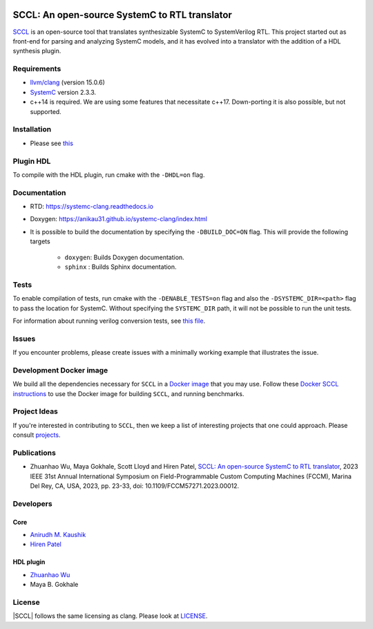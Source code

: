 .. |systemc-clang| replace:: ``systemc-clang``

.. image:: https://github.com/anikau31/systemc-clang/workflows/CI/badge.svg
  :target: https://github.com/anikau31/systemc-clang/actions 

.. image:: https://readthedocs.org/projects/systemc-clang/badge/?version=latest
  :target: https://systemc-clang.readthedocs.io/en/latest/?badge=latest
  :alt: Documentation Status


SCCL: An open-source SystemC to RTL translator
==========================================

`SCCL <https://github.com/anikau31/systemc-clang>`_  is an open-source tool that translates synthesizable SystemC to SystemVerilog RTL. This project started out as front-end for parsing and analyzing SystemC models, and it has evolved into a translator with the addition of a HDL synthesis plugin.

Requirements
------------

*  `llvm/clang <https://releases.llvm.org/download.html>`_ (version 15.0.6)
*  `SystemC <http://systemc.org>`_ version 2.3.3. 
*  c++14 is required. We are using some features that necessitate c++17. Down-porting it is also possible, but not supported.

Installation
------------

*  Please see `this <https://systemc-clang.readthedocs.io/en/latest/install/install.html>`_

Plugin HDL
-----------

To compile with the HDL plugin, run cmake with the ``-DHDL=on`` flag. 
 
Documentation
--------------

* RTD: `https://systemc-clang.readthedocs.io <https://systemc-clang.readthedocs.io>`_
* Doxygen: `https://anikau31.github.io/systemc-clang/index.html <https://anikau31.github.io/systemc-clang/index.html>`_

* It is possible to build the documentation by specifying the ``-DBUILD_DOC=ON`` flag. This will provide the following targets

    * ``doxygen``: Builds Doxygen documentation. 
    * ``sphinx`` : Builds Sphinx documentation.

Tests
-------
To enable compilation of tests, run cmake with the ``-DENABLE_TESTS=on`` flag and also the ``-DSYSTEMC_DIR=<path>`` flag to pass the location for SystemC.  Without specifying the ``SYSTEMC_DIR`` path, it will not be possible to run the unit tests.

For information about running verilog conversion tests, see `this file <tests/verilog-conversion/README.md>`_.

Issues
-------

If you encounter problems, please create issues with a minimally working example that illustrates the issue.  

Development Docker image
------------------------

We build all the dependencies necessary for ``SCCL`` in a `Docker image <https://hub.docker.com/r/rseac/systemc-clang/tags?page=1&ordering=last_updated>`_ that you may use.  Follow these `Docker SCCL instructions <docs/source/docker.rst>`_ to use the Docker image for building ``SCCL``, and running benchmarks.  

Project Ideas
--------------

If you're interested in contributing to ``SCCL``, then we keep a list of interesting projects that one could approach.  Please consult `projects <https://systemc-clang.readthedocs.io/en/latest/projects.html>`_.

Publications
---------------
* Zhuanhao Wu, Maya Gokhale, Scott Lloyd and Hiren Patel, `SCCL: An open-source SystemC to RTL translator <https://caesr.uwaterloo.ca/assets/pdfs/wu_23_sccl_fccm.pdf>`_, 2023 IEEE 31st Annual International Symposium on Field-Programmable Custom Computing Machines (FCCM), Marina Del Rey, CA, USA, 2023, pp. 23-33, doi: 10.1109/FCCM57271.2023.00012.

Developers
----------

Core
^^^^

* `Anirudh M. Kaushik <https://ece.uwaterloo.ca/~amkaushi/>`_
* `Hiren Patel <https://caesr.uwaterloo.ca>`_

HDL plugin
^^^^^^^^^^^
* `Zhuanhao Wu <https://zhuanhao-wu.github.io/>`_
* Maya B. Gokhale

License
-------

|SCCL| follows the same licensing as clang. Please look at `LICENSE <LICENSE>`_.
